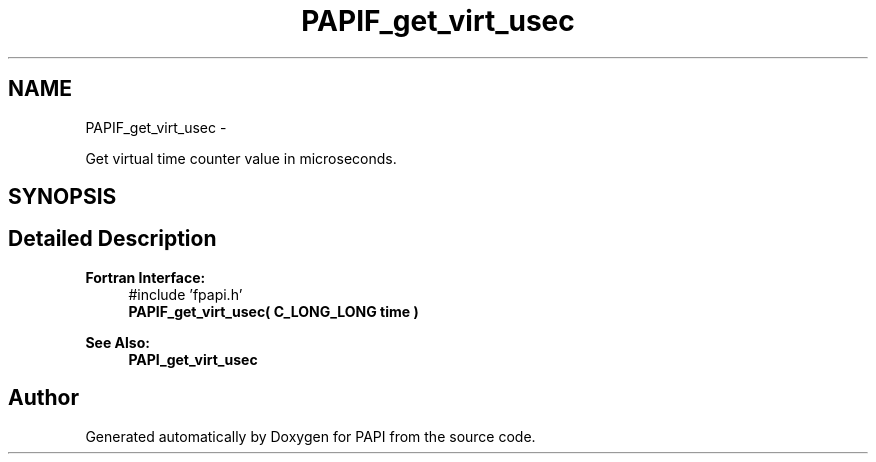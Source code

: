 .TH "PAPIF_get_virt_usec" 3 "Mon Mar 2 2015" "Version 5.4.1.0" "PAPI" \" -*- nroff -*-
.ad l
.nh
.SH NAME
PAPIF_get_virt_usec \- 
.PP
Get virtual time counter value in microseconds\&.  

.SH SYNOPSIS
.br
.PP
.SH "Detailed Description"
.PP 

.PP
\fBFortran Interface:\fP
.RS 4
#include 'fpapi\&.h' 
.br
 \fBPAPIF_get_virt_usec( C_LONG_LONG time )\fP
.RE
.PP
\fBSee Also:\fP
.RS 4
\fBPAPI_get_virt_usec\fP 
.RE
.PP


.SH "Author"
.PP 
Generated automatically by Doxygen for PAPI from the source code\&.

